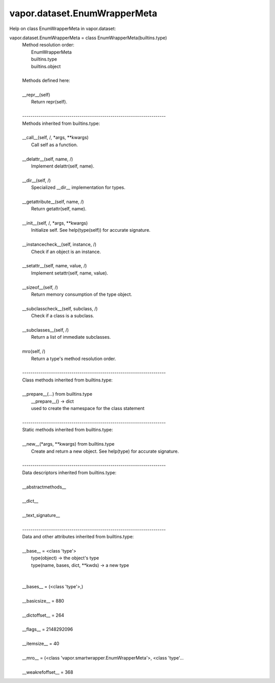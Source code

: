 .. _vapor.dataset.EnumWrapperMeta:


vapor.dataset.EnumWrapperMeta
-----------------------------


Help on class EnumWrapperMeta in vapor.dataset:

vapor.dataset.EnumWrapperMeta = class EnumWrapperMeta(builtins.type)
 |  Method resolution order:
 |      EnumWrapperMeta
 |      builtins.type
 |      builtins.object
 |  
 |  Methods defined here:
 |  
 |  __repr__(self)
 |      Return repr(self).
 |  
 |  ----------------------------------------------------------------------
 |  Methods inherited from builtins.type:
 |  
 |  __call__(self, /, *args, **kwargs)
 |      Call self as a function.
 |  
 |  __delattr__(self, name, /)
 |      Implement delattr(self, name).
 |  
 |  __dir__(self, /)
 |      Specialized __dir__ implementation for types.
 |  
 |  __getattribute__(self, name, /)
 |      Return getattr(self, name).
 |  
 |  __init__(self, /, *args, **kwargs)
 |      Initialize self.  See help(type(self)) for accurate signature.
 |  
 |  __instancecheck__(self, instance, /)
 |      Check if an object is an instance.
 |  
 |  __setattr__(self, name, value, /)
 |      Implement setattr(self, name, value).
 |  
 |  __sizeof__(self, /)
 |      Return memory consumption of the type object.
 |  
 |  __subclasscheck__(self, subclass, /)
 |      Check if a class is a subclass.
 |  
 |  __subclasses__(self, /)
 |      Return a list of immediate subclasses.
 |  
 |  mro(self, /)
 |      Return a type's method resolution order.
 |  
 |  ----------------------------------------------------------------------
 |  Class methods inherited from builtins.type:
 |  
 |  __prepare__(...) from builtins.type
 |      __prepare__() -> dict
 |      used to create the namespace for the class statement
 |  
 |  ----------------------------------------------------------------------
 |  Static methods inherited from builtins.type:
 |  
 |  __new__(*args, **kwargs) from builtins.type
 |      Create and return a new object.  See help(type) for accurate signature.
 |  
 |  ----------------------------------------------------------------------
 |  Data descriptors inherited from builtins.type:
 |  
 |  __abstractmethods__
 |  
 |  __dict__
 |  
 |  __text_signature__
 |  
 |  ----------------------------------------------------------------------
 |  Data and other attributes inherited from builtins.type:
 |  
 |  __base__ = <class 'type'>
 |      type(object) -> the object's type
 |      type(name, bases, dict, **kwds) -> a new type
 |  
 |  
 |  __bases__ = (<class 'type'>,)
 |  
 |  __basicsize__ = 880
 |  
 |  __dictoffset__ = 264
 |  
 |  __flags__ = 2148292096
 |  
 |  __itemsize__ = 40
 |  
 |  __mro__ = (<class 'vapor.smartwrapper.EnumWrapperMeta'>, <class 'type'...
 |  
 |  __weakrefoffset__ = 368

